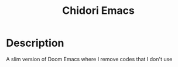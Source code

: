 #+title: Chidori Emacs

* Description

A slim version of Doom Emacs where I remove codes that I don't use

